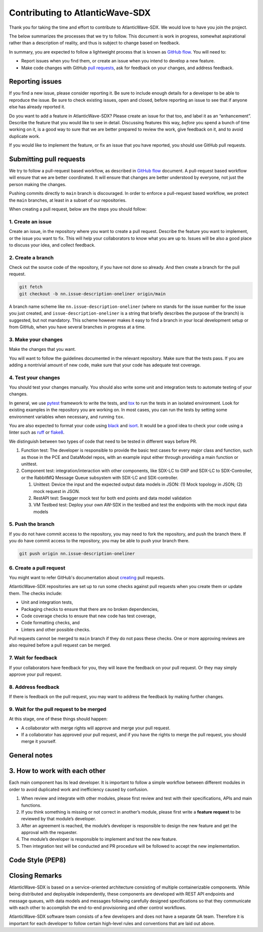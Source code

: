 ================================
Contributing to AtlanticWave-SDX
================================

Thank you for taking the time and effort to contribute to
AtlanticWave-SDX. We would love to have you join the project.

The below summarizes the processes that we try to follow. This
document is work in progress, somewhat aspirational rather than a
description of reality, and thus is subject to change based on
feedback.

In summary, you are expected to follow a lightweight process that is
known as `GitHub flow`_.  You will need to:

- Report issues when you find them, or create an issue when you intend
  to develop a new feature.

- Make code changes with GitHub `pull requests`_, ask for feedback on
  your changes, and address feedback.


Reporting issues
================

If you find a new issue, please consider reporting it.  Be sure to
include enough details for a developer to be able to reproduce the
issue. Be sure to check existing issues, open and closed, before
reporting an issue to see that if anyone else has already reported it.

Do you want to add a feature in AtlanticWave-SDX?  Please create an
issue for that too, and label it as an “enhancement”.  Describe the
feature that you would like to see in detail.  Discussing features
this way, *before* you spend a bunch of time working on it, is a good
way to sure that we are better prepared to review the work, give
feedback on it, and to avoid duplicate work.

If you would like to implement the feature, or fix an issue that you
have reported, you should use GitHub pull requests.


Submitting pull requests
========================

We try to follow a pull-request based workflow, as described in
`GitHub flow`_ document. A pull-request based workflow will ensure
that we are better coordinated. It will ensure that changes are better
understood by everyone, not just the person making the changes.

Pushing commits directly to ``main`` branch is discouraged. In order to
enforce a pull-request based workflow, we protect the ``main`` branches,
at least in a subset of our repositories.

When creating a pull request, below are the steps you should follow:


1. Create an issue
------------------

Create an issue, in the repository where you want to create a pull
request. Describe the feature you want to implement, or the issue you
want to fix. This will help your collaborators to know what you are up
to. Issues will be also a good place to discuss your idea, and collect
feedback.


2. Create a branch
------------------

Check out the source code of the repository, if you have not done so
already. And then create a branch for the pull request.

.. code:: console

   git fetch
   git checkout -b nn.issue-description-oneliner origin/main

A branch name scheme like ``nn.issue-description-oneliner`` (where
``nn`` stands for the issue number for the issue you just created, and
``issue-description-oneliner`` is a string that briefly describes the
purpose of the branch) is suggested, but not mandatory. This scheme
however makes it easy to find a branch in your local development setup
or from GitHub, when you have several branches in progress at a time.


3. Make your changes
--------------------

Make the changes that you want.

You will want to follow the guidelines documented in the relevant
repository. Make sure that the tests pass. If you are adding a
nontrivial amount of new code, make sure that your code has adequate
test coverage.


4. Test your changes
--------------------

You should test your changes manually.  You should also write some
unit and integration tests to automate testing of your changes.

In general, we use `pytest`_ framework to write the tests, and `tox`_
to run the tests in an isolated environment.  Look for existing
examples in the repository you are working on.  In most cases, you can
run the tests by setting some environment variables when necessary,
and running ``tox``.

You are also expected to format your code using `black`_ and `isort`_.
It would be a good idea to check your code using a linter such as
`ruff`_ or `flake8`_.

We distinguish between two types of code that need to be tested in
different ways before PR.

1. Function test: The developer is responsible to provide the basic
   test cases for every major class and function, such as those in the
   PCE and DataModel repos, with an example input either through
   providing a main function or unittest.

2. Component test: integration/interaction with other components, like
   SDX-LC to OXP and SDX-LC to SDX-Controller, or the RabbitMQ Message
   Queue subsystem with SDX-LC and SDX-controller.

   1. Unittest: Device the input and the expected output data models
      in JSON: (1) Mock topology in JSON; (2) mock request in JSON.

   2. RestAPI test: Swagger mock test for both end points and data
      model validation

   3. VM Testbed test: Deploy your own AW-SDX in the testbed and test
      the endpoints with the mock input data models


5. Push the branch
------------------   

If you do not have commit access to the repository, you may need to
fork the repository, and push the branch there. If you do have commit
access to the repository, you may be able to push your branch there.

.. code:: console

   git push origin nn.issue-description-oneliner


6. Create a pull request
------------------------

You might want to refer GitHub's documentation about `creating`_ pull
requests.

AtlanticWave-SDX repositories are set up to run some checks against
pull requests when you create them or update them.  The checks
include:

- Unit and integration tests,
- Packaging checks to ensure that there are no broken dependencies,
- Code coverage checks to ensure that new code has test coverage,
- Code formatting checks, and  
- Linters and other possible checks.

Pull requests cannot be merged to ``main`` branch if they do not pass
these checks.  One or more approving reviews are also required before
a pull request can be merged.


7. Wait for feedback
--------------------

If your collaborators have feedback for you, they will leave the
feedback on your pull request. Or they may simply approve your pull
request.


8. Address feedback
-------------------

If there is feedback on the pull request, you may want to address the
feedback by making further changes.


9. Wait for the pull request to be merged
-----------------------------------------

At this stage, one of these things should happen:

- A collaborator with merge rights will approve and merge your pull
  request.

- If a collaborator has approved your pull request, and if you have
  the rights to merge the pull request, you should merge it yourself.


General notes
=============


3. How to work with each other
==============================

Each main component has its lead developer. It is important to follow
a simple workflow between different modules in order to avoid
duplicated work and inefficiency caused by confusion.

1. When review and integrate with other modules, please first review
   and test with their specifications, APIs and main functions.

2. If you think something is missing or not correct in another’s
   module, please first write a **feature request** to be reviewed by
   that module’s developer.

3. After an agreement is reached, the module’s developer is
   responsible to design the new feature and get the approval with the
   requester.

4. The module’s developer is responsible to implement and test the new
   feature.

5. Then integration test will be conducted and PR procedure will be
   followed to accept the new implementation.


Code Style (PEP8)
=================

.. todo:: write this.


Closing Remarks
===============

AtlanticWave-SDX is based on a service-oriented architecture
consisting of multiple containerizable components.  While being
distributed and deployable independently, these components are
developed with REST API endpoints and message queues, with data models
and messages following carefully designed specifications so that they
communicate with each other to accomplish the end-to-end provisioning
and other control workflows.

AtlanticWave-SDX software team consists of a few developers and does
not have a separate QA team.  Therefore it is important for each
developer to follow certain high-level rules and conventions that are
laid out above.


.. _`GitHub flow`: https://docs.github.com/en/get-started/quickstart/github-flow
.. _`pull requests`: https://docs.github.com/en/pull-requests
.. _`creating`: https://docs.github.com/en/pull-requests/collaborating-with-pull-requests/proposing-changes-to-your-work-with-pull-requests/creating-a-pull-request

.. _`pytest`: https://pypi.org/project/pytest/
.. _`tox`: https://pypi.org/project/tox/
.. _`black`: https://pypi.org/project/black/
.. _`isort`: https://pypi.org/project/isort/
.. _`ruff`: https://pypi.org/project/ruff/
.. _`flake8`: https://pypi.org/project/flake8/
